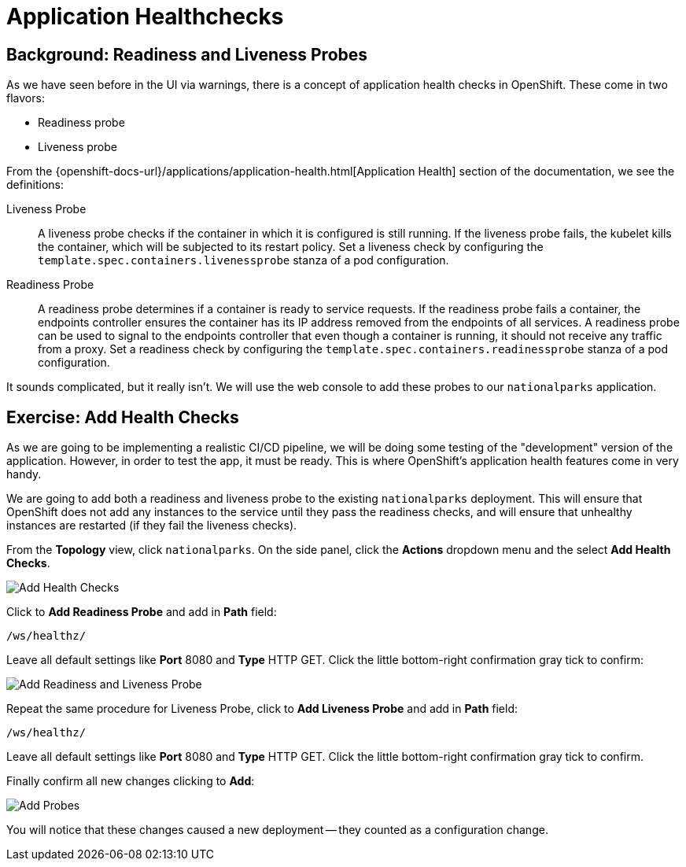 = Application Healthchecks
:navtitle: Application Healthchecks

== Background: Readiness and Liveness Probes
As we have seen before in the UI via warnings, there is a concept of application
health checks in OpenShift. These come in two flavors:

* Readiness probe
* Liveness probe

From the
{openshift-docs-url}/applications/application-health.html[Application
Health] section of the documentation, we see the definitions:

[glossary]
Liveness Probe::
  A liveness probe checks if the container in which it is configured is still
  running. If the liveness probe fails, the kubelet kills the container, which
  will be subjected to its restart policy. Set a liveness check by configuring
  the `template.spec.containers.livenessprobe` stanza of a pod configuration.
Readiness Probe::
  A readiness probe determines if a container is ready to service requests. If
  the readiness probe fails a container, the endpoints controller ensures the
  container has its IP address removed from the endpoints of all services. A
  readiness probe can be used to signal to the endpoints controller that even
  though a container is running, it should not receive any traffic from a proxy.
  Set a readiness check by configuring the
  `template.spec.containers.readinessprobe` stanza of a pod configuration.

It sounds complicated, but it really isn't. We will use the web console to add
these probes to our `nationalparks` application.

[#add_health_checks]
== Exercise: Add Health Checks
As we are going to be implementing a realistic CI/CD pipeline, we will be doing
some testing of the "development" version of the application. However, in order
to test the app, it must be ready. This is where OpenShift's application health
features come in very handy.

We are going to add both a readiness and liveness probe to the existing
`nationalparks` deployment. This will ensure that OpenShift does not add any
instances to the service until they pass the readiness checks, and will ensure
that unhealthy instances are restarted (if they fail the liveness checks).

From the *Topology* view, click `nationalparks`. On the side panel, click the *Actions* dropdown menu and the select *Add Health Checks*.

image::nationalparks-application-health-menu-python.png[Add Health Checks]

Click to *Add Readiness Probe* and add in *Path* field: 

[source,role=copypaste]
----
/ws/healthz/
----

Leave all default settings like *Port* 8080 and *Type* HTTP GET. Click the little bottom-right confirmation gray tick to confirm:

image::nationalparks-application-health-settings.png[Add Readiness and Liveness Probe]

Repeat the same procedure for Liveness Probe, click to *Add Liveness Probe* and add in *Path* field: 

[source,role=copypaste]
----
/ws/healthz/
----

Leave all default settings like *Port* 8080 and *Type* HTTP GET. Click the little bottom-right confirmation gray tick to confirm.

Finally confirm all new changes clicking to *Add*:

image::nationalparks-application-health-add.png[Add Probes]


You will notice that these changes caused a new deployment -- they counted as a
configuration change.